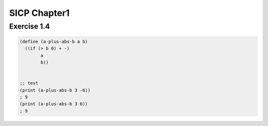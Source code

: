 SICP Chapter1
==============

Exercise 1.4
------------

.. sourcecode:: scheme 

   (define (a-plus-abs-b a b)
     ((if (> b 0) + -)
           a
           b))


   ;; test
   (print (a-plus-abs-b 3 -6))
   ; 9
   (print (a-plus-abs-b 3 6))
   ; 9

